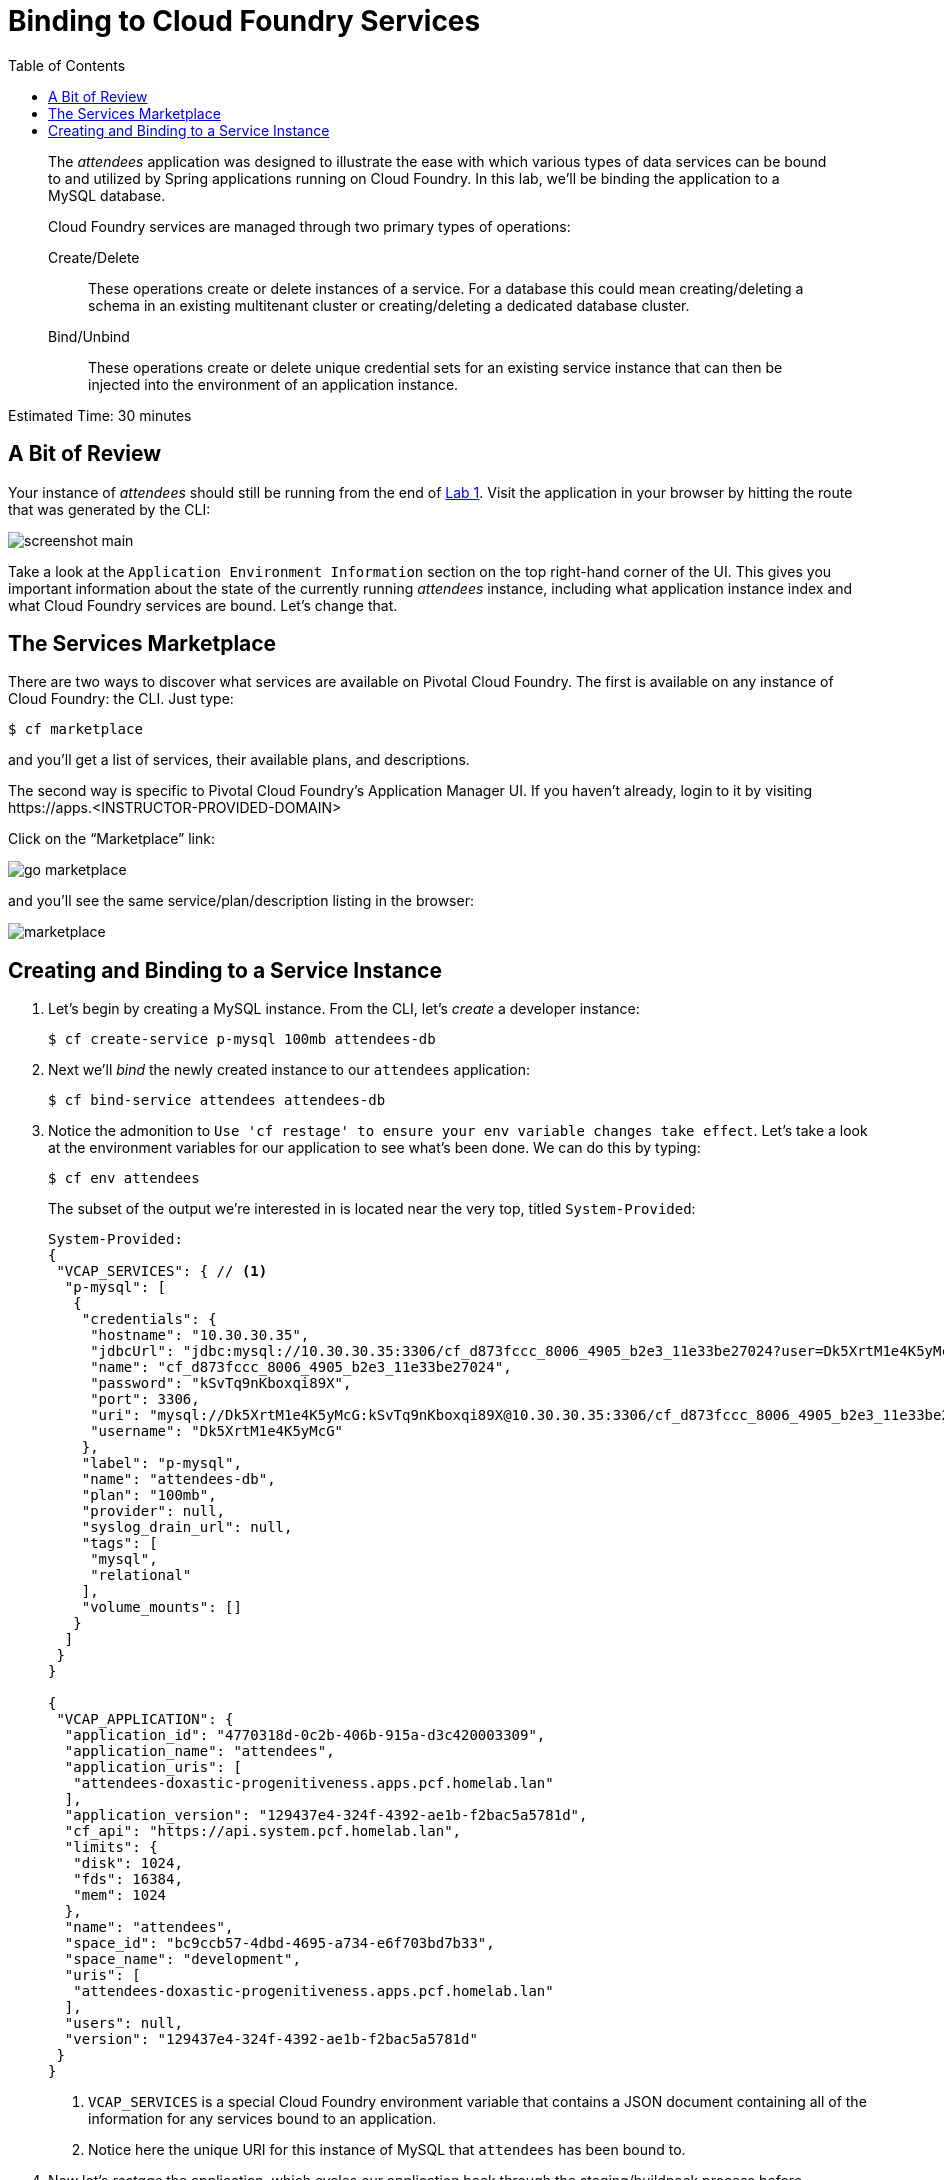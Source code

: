 :compat-mode:
= Binding to Cloud Foundry Services
:toc: right
:imagesdir: ../images


[abstract]
--
The _attendees_ application was designed to illustrate the ease with which various types of data services can be bound to and utilized by Spring applications running on Cloud Foundry.
In this lab, we'll be binding the application to a MySQL database.

Cloud Foundry services are managed through two primary types of operations:

Create/Delete:: These operations create or delete instances of a service.
For a database this could mean creating/deleting a schema in an existing multitenant cluster or creating/deleting a dedicated database cluster.
Bind/Unbind:: These operations create or delete unique credential sets for an existing service instance that can then be injected into the environment of an application instance.
--

Estimated Time: 30 minutes

== A Bit of Review

Your instance of _attendees_ should still be running from the end of link:../Lab01-Application_Push/lab_01.adoc[Lab 1].
Visit the application in your browser by hitting the route that was generated by the CLI:

image::screenshot_main.png[]

Take a look at the `Application Environment Information` section on the top right-hand corner of the UI.
This gives you important information about the state of the currently running _attendees_ instance, including what application instance index and what Cloud Foundry services are bound.
Let's change that.

== The Services Marketplace

There are two ways to discover what services are available on Pivotal Cloud Foundry.
The first is available on any instance of Cloud Foundry: the CLI. Just type:

----
$ cf marketplace
----

and you'll get a list of services, their available plans, and descriptions.

The second way is specific to Pivotal Cloud Foundry's Application Manager UI.
If you haven't already, login to it by visiting \https://apps.<INSTRUCTOR-PROVIDED-DOMAIN>

Click on the ``Marketplace'' link:

image::go-marketplace.png[]

and you'll see the same service/plan/description listing in the browser:

image::marketplace.png[]

== Creating and Binding to a Service Instance

. Let's begin by creating a MySQL instance.
From the CLI, let's _create_ a developer instance:
+
----
$ cf create-service p-mysql 100mb attendees-db
----
. Next we'll _bind_ the newly created instance to our `attendees` application:
+
----
$ cf bind-service attendees attendees-db
----
. Notice the admonition to `Use 'cf restage' to ensure your env variable changes take effect`.
Let's take a look at the environment variables for our application to see what's been done. We can do this by typing:
+
----
$ cf env attendees
----
+
The subset of the output we're interested in is located near the very top, titled `System-Provided`:
+
====
----
System-Provided:
{
 "VCAP_SERVICES": { // <1>
  "p-mysql": [
   {
    "credentials": {
     "hostname": "10.30.30.35",
     "jdbcUrl": "jdbc:mysql://10.30.30.35:3306/cf_d873fccc_8006_4905_b2e3_11e33be27024?user=Dk5XrtM1e4K5yMcG\u0026password=kSvTq9nKboxqi89X",
     "name": "cf_d873fccc_8006_4905_b2e3_11e33be27024",
     "password": "kSvTq9nKboxqi89X",
     "port": 3306,
     "uri": "mysql://Dk5XrtM1e4K5yMcG:kSvTq9nKboxqi89X@10.30.30.35:3306/cf_d873fccc_8006_4905_b2e3_11e33be27024?reconnect=true", // <2>
     "username": "Dk5XrtM1e4K5yMcG"
    },
    "label": "p-mysql",
    "name": "attendees-db",
    "plan": "100mb",
    "provider": null,
    "syslog_drain_url": null,
    "tags": [
     "mysql",
     "relational"
    ],
    "volume_mounts": []
   }
  ]
 }
}

{
 "VCAP_APPLICATION": { 
  "application_id": "4770318d-0c2b-406b-915a-d3c420003309",
  "application_name": "attendees",
  "application_uris": [
   "attendees-doxastic-progenitiveness.apps.pcf.homelab.lan"
  ],
  "application_version": "129437e4-324f-4392-ae1b-f2bac5a5781d",
  "cf_api": "https://api.system.pcf.homelab.lan",
  "limits": {
   "disk": 1024,
   "fds": 16384,
   "mem": 1024
  },
  "name": "attendees",
  "space_id": "bc9ccb57-4dbd-4695-a734-e6f703bd7b33",
  "space_name": "development",
  "uris": [
   "attendees-doxastic-progenitiveness.apps.pcf.homelab.lan"
  ],
  "users": null,
  "version": "129437e4-324f-4392-ae1b-f2bac5a5781d"
 }
}
----
<1> `VCAP_SERVICES` is a special Cloud Foundry environment variable that contains a JSON document containing all of the information for any services bound to an application.
<2> Notice here the unique URI for this instance of MySQL that `attendees` has been bound to.
====
. Now let's _restage_ the application, which cycles our application back through the staging/buildpack process before redeploying the application.footnote:[In this case, we could accomplish the same goal by only _restarting_ the application via `cf restart attendees`.
A _restage_ is generally recommended because Cloud Foundry buildpacks also have access to injected environment variables and can install or configure things differently based on their values.]
+
----
$ cf restage attendees
----
+
Once the application is running again, revisit or refresh the browser tab where you have the _attendees_ application loaded:
+
image::screenshot-mysql.png[]
+
As you can see from the `Application Environment Information` section, the application is now utilizing a MySQL database via the `attendees-db` service.
+
Note that you can do all of this from the Application Manager UI as well, by going to the Marketplace mentioned above, selecting your desired service, creating an instance of it, and binding it to your attendees application.

